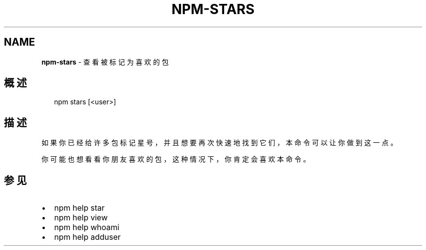 .TH "NPM\-STARS" "1" "October 2018" "" ""
.SH "NAME"
\fBnpm-stars\fR \- 查看被标记为喜欢的包
.SH 概述
.P
.RS 2
.nf
npm stars [<user>]
.fi
.RE
.SH 描述
.P
如果你已经给许多包标记星号，并且想要再次快速地找到它们，本命令可以让你做到这一点。
.P
你可能也想看看你朋友喜欢的包，这种情况下，你肯定会喜欢本命令。
.SH 参见
.RS 0
.IP \(bu 2
npm help star
.IP \(bu 2
npm help view
.IP \(bu 2
npm help whoami
.IP \(bu 2
npm help adduser

.RE

